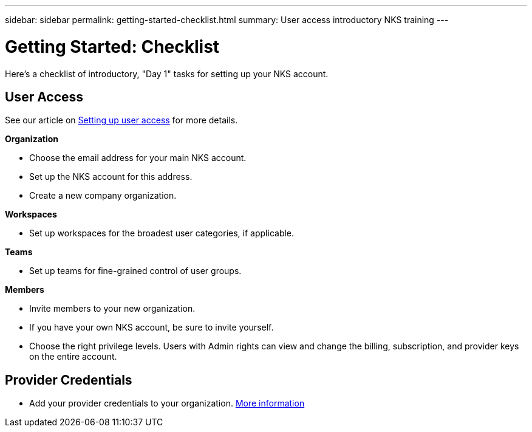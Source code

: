 ---
sidebar: sidebar
permalink: getting-started-checklist.html
summary: User access introductory NKS training
---

= Getting Started: Checklist

Here's a checklist of introductory, "Day 1" tasks for setting up your NKS account.

== User Access

See our article on https://docs.netapp.com/us-en/kubernetes-service/getting-started-user-access.html[Setting up user access] for more details.

**Organization**

* Choose the email address for your main NKS account.
* Set up the NKS account for this address.
* Create a new company organization.

**Workspaces**

* Set up workspaces for the broadest user categories, if applicable.

**Teams**

* Set up teams for fine-grained control of user groups.

**Members**

* Invite members to your new organization.
* If you have your own NKS account, be sure to invite yourself.
* Choose the right privilege levels. Users with Admin rights can view and change the billing, subscription, and provider keys on the entire account.

== Provider Credentials

* Add your provider credentials to your organization. https://docs.netapp.com/us-en/kubernetes-service/getting-started-add-credentials.html[More information]
